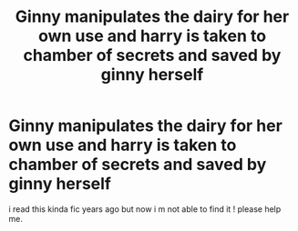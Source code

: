 #+TITLE: Ginny manipulates the dairy for her own use and harry is taken to chamber of secrets and saved by ginny herself

* Ginny manipulates the dairy for her own use and harry is taken to chamber of secrets and saved by ginny herself
:PROPERTIES:
:Author: eclipsa_777
:Score: 8
:DateUnix: 1614179963.0
:DateShort: 2021-Feb-24
:FlairText: What's That Fic?:slytherin:
:END:
i read this kinda fic years ago but now i m not able to find it ! please help me.

